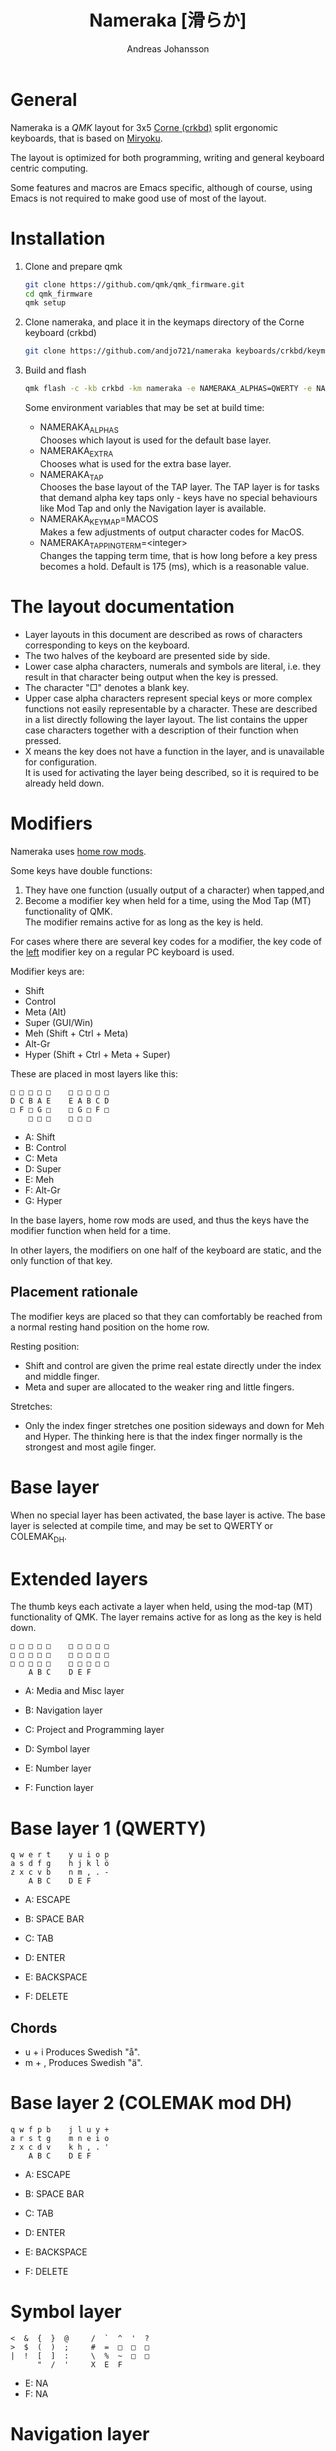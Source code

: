 # Created 2024-08-16 Fri 21:06
#+title: Nameraka [滑らか]
#+author: Andreas Johansson
#+filetags: :Hårdvara:Emacs:Data:Programming:project:

* General
Nameraka is a [[ https://qmk.fm/][QMK]] layout for 3x5 [[https://github.com/foostan/crkbd][Corne (crkbd)]] split ergonomic keyboards, that is based on [[https://github.com/manna-harbour/miryoku][Miryoku]].

The layout is optimized for both programming, writing and general keyboard centric computing.

Some features and macros are Emacs specific, although of course, using Emacs is not required to make good use of most of the layout.

* Installation
1. Clone and prepare qmk
   #+begin_src sh
     git clone https://github.com/qmk/qmk_firmware.git
     cd qmk_firmware
     qmk setup
   #+end_src
2. Clone nameraka, and place it in the keymaps directory of the Corne keyboard (crkbd)
   #+begin_src sh
     git clone https://github.com/andjo721/nameraka keyboards/crkbd/keymaps/nameraka
   #+end_src
3. Build and flash
   #+begin_src sh
     qmk flash -c -kb crkbd -km nameraka -e NAMERAKA_ALPHAS=QWERTY -e NAMERAKA_EXTRA=COLEMAKDH -e NAMERAKA_TAP=QWERTY
   #+end_src

   Some environment variables that may be set at build time:
   - NAMERAKA_ALPHAS\\
     Chooses which layout is used for the default base layer.
   - NAMERAKA_EXTRA\\
     Chooses what is used for the extra base layer.
   - NAMERAKA_TAP\\
     Chooses the base layout of the TAP layer.
     The TAP layer is for tasks that demand alpha key taps only - keys have no special behaviours like Mod Tap and only the Navigation layer is available.
   - NAMERAKA_KEYMAP=MACOS\\
     Makes a few adjustments of output character codes for MacOS.
   - NAMERAKA_TAPPING_TERM=<integer>\\
     Changes the tapping term time, that is how long before a key press becomes a hold.
     Default is 175 (ms), which is a reasonable value.

* The layout documentation
- Layer layouts in this document are described as rows of characters corresponding to keys on the keyboard.
- The two halves of the keyboard are presented side by side.
- Lower case alpha characters, numerals and symbols are literal, i.e. they result in that character being output when the key is pressed.
- The character "□" denotes a blank key.
- Upper case alpha characters represent special keys or more complex functions not easily representable by a character.
  These are described in a list directly following the layer layout. The list contains the upper case characters together with a description of their function when pressed.
- X means the key does not have a function in the layer, and is unavailable for configuration.\\
  It is used for activating the layer being described, so it is required to be already held down.

* Modifiers
Nameraka uses [[https://precondition.github.io/home-row-mods][home row mods]].

Some keys have double functions:
1. They have one function (usually output of a character) when tapped,and
2. Become a modifier key when held for a time, using the Mod Tap (MT) functionality of QMK.\\
   The modifier remains active for as long as the key is held.

For cases where there are several key codes for a modifier, the key code of the _left_ modifier key on a regular PC keyboard is used.

Modifier keys are:
- Shift
- Control
- Meta (Alt)
- Super (GUI/Win)
- Meh (Shift + Ctrl + Meta)
- Alt-Gr
- Hyper (Shift + Ctrl + Meta + Super)

These are placed in most layers like this:

#+begin_example
  □ □ □ □ □    □ □ □ □ □
  D C B A E    E A B C D
  □ F □ G □    □ G □ F □
      □ □ □    □ □ □
#+end_example

- A: Shift
- B: Control
- C: Meta
- D: Super
- E: Meh
- F: Alt-Gr
- G: Hyper

In the base layers, home row mods are used, and thus the keys have the modifier function when held for a time.

In other layers, the modifiers on one half of the keyboard are static, and the only function of that key.

** Placement rationale
The modifier keys are placed so that they can comfortably be reached from a normal
resting hand position on the home row.

Resting position:
- Shift and control are given the prime real estate directly under the index and middle finger.
- Meta and super are allocated to the weaker ring and little fingers.

Stretches:
- Only the index finger stretches one position sideways and down for Meh and Hyper.
  The thinking here is that the index finger normally is the strongest and most agile finger.

* Base layer
When no special layer has been activated, the base layer is active.
The base layer is selected at compile time, and may be set to QWERTY or COLEMAK_DH.

* Extended layers
The thumb keys each activate a layer when held, using the mod-tap (MT) functionality of QMK.
The layer remains active for as long as the key is held down.

#+begin_example
  □ □ □ □ □    □ □ □ □ □
  □ □ □ □ □    □ □ □ □ □
  □ □ □ □ □    □ □ □ □ □
      A B C    D E F
#+end_example

- A: Media and Misc layer
- B: Navigation layer
- C: Project and Programming layer

- D: Symbol layer
- E: Number layer
- F: Function layer

* Base layer 1 (QWERTY)
#+begin_example
  q w e r t    y u i o p
  a s d f g    h j k l ö
  z x c v b    n m , . -
      A B C    D E F
#+end_example

- A: ESCAPE
- B: SPACE BAR
- C: TAB

- D: ENTER
- E: BACKSPACE
- F: DELETE

** Chords
- u + i
  Produces Swedish "å".
- m + ,
  Produces Swedish "ä".

* Base layer 2 (COLEMAK mod DH)
#+begin_example
  q w f p b    j l u y +
  a r s t g    m n e i o
  z x c d v    k h , . '
      A B C    D E F
#+end_example

- A: ESCAPE
- B: SPACE BAR
- C: TAB

- D: ENTER
- E: BACKSPACE
- F: DELETE

* Symbol layer
#+begin_example
  <  &  {  }  @     /  `  ^  '  ?
  >  $  (  )  ;     #  =  □  □  □
  |  !  [  ]  :     \  %  ~  □  □
        "  /  '     X  E  F
#+end_example

- E: NA
- F: NA

* Navigation layer

#+begin_example
  □ □ □ □ □    H I J K L
  A B C D E    M ← ↓ ↑ →
  □ F □ G □    N I J K L
      □ X □    M N O
#+end_example

** Left
_Modifiers_
- A: Super
- B: Meta
- C: Control
- D: Shift
- E: Meh

- F: Alt Gr
- G: Hyper

** Right
- H: Macro WIND_MAX_TOGGLE (Ctrl-b z)
- I: Macro WIND_LEFT (Ctrl-b ←)
- J: Macro WIND_DOWN (Ctrl-b ↓)
- K: Macro WIND_UP (Ctrl-b ↑)
- L: Macro WIND_RIGHT (Ctrl-b →)

- M: Caps Word Toggle\\
  Caps word makes subsequently entered characters upper case for the duration of a word.
  Non alphabethical or numerical characters ends the word, except for '-' which becomes '_'.
  There also is a timeout. Whenever no key has been pressed for the duration of the timeout,
  Caps Word mode is terminated, and everything is back to normal.
- N: INSERT
- I: END
- J: PAGE DOWN
- K: PAGE UP
- L: HOME

- M: ENTER
- N: BACKSPACE
- O: DELETE

** TODO switch places of END and HOME in analogue with the row above.

* Function layer
#+begin_example
  F12  F7  F8  F9   A      □   □   □   □   □
  F11  F4  F5  F6   B      G   H   I   J   K
  F10  F1  F2  F3   C      □   L   □   □   □
            D   E   F      □   □   X
#+end_example
** Left
- A: Print Screen
- B: Scroll Lock
- C: Pause/Break

- D: App key\\
  (often performs the same function as the right mouse key in an UI)
- E: SPACE BAR
- F: TAB

** Right
- G: Meh
- H: Shift
- I: Control
- J: Meta
- K: Super
- L: Hyper

* Number layer

#+begin_example
  /  7  8  9  -     A  □  □  □  □
  *  4  5  6  +     B  C  D  E  F
  §  1  2  3  %     □  G  □  □  □
        .  0  :     □  X  □
#+end_example

** Left
Only simple characters.

** Right
- A: Macro that yields the text
  #+begin_src js
    = () => ()
  #+end_src

_Modifiers_
- B: Meh
- C: Shift
- D: Control
- E: Meta
- F: Super
- G: Hyper

* Project and Programming layer
This layer is completely Emacs centric, so if you do not use Emacs it probably won't be useful to you.
It contains macros that mostly concern project handling and programming,
and is made for Emacs with the packages LSP, ccsl, Projectile, diff-hl, magit, helm, perspective, multiple-cursors, org-mode installed.
If you have not got all these packages installed, the macros for the ones you have should still work.

Stock keybindings for the macros have been used when possible.

If you need to modify the behaviour, take a look at process_record_project() in manna-harbour_miryoku.c.

#+begin_example
  A □ □ B □    I J K L M
  C D □ E F    N O P Q □
  □ □ G □ H    R S T □ □
      □ □ X    U □ □
#+end_example

** Left
- A: LSP Format Region\\
  Macro (Ctrl-q l = r)
  - Emacs: lsp-find-references\\
    Finds references of the symbol at point.

- B: VC_REVERT_HUNK\\
  Macro (Ctrl-x v n)
  - Emacs: diff-hl-revert-hunk\\
    Reverts any local changes in the marked region to the version currently checked out from Version Control (e.g. Subversion or Git).

- C: PRJ_OTHER_FILE\\
  Macro (Ctrl-c p a)
  - Emacs: helm-projectile-find-other-file\\
    Finds files with the same name but different extension.
    May, for example, be used to switch between .c and .h files in a C code base.

- D: PRJ_SEARCH\\
  Macro (Ctrl-c p s s)
  - Emacs: helm-projectile-ag\\
    Searches the contents of the files of the currently active Projectile Project,
    using The Silver Searcher (ag).

- E: PRJ_FILES\\
  Macro (Ctrl-c p f)
  - Emacs: helm-projectile-find-file\\
    Interactively find a file that is in the current Projectile project.

- F: MAGIT_STATUS\\
  Macro (Ctrl-x g)
  - Emacs: magit-status\\
    Shows the current git status (uses the package Magit).

- G: New task\\
  Macro (Shift-F12)
  - Emacs: Personal binding for input of custom Org todo.

- H: PERSP_BUF\\
  Macro (Ctrl-x Ctrl-b)
  - Emacs: helm-buffers-list\\
    Shows a list of buffers that are open in the currently active perspective (package Perspective).

** Right
- I: LSP_TYPE_DEFINITION
  - Macro: (Ctrl-q l g t)
    - Emacs: lsp-find-type-definition\\
      Shows the definition of the symbol at point (package LSP).

- J: LSP_REFERENCES
  - Macro (Ctrl-q l g r)
    - Emacs:\\
      If modifier Ctrl is held:\\
      Macro (Ctrl-q l G r)

- K: CCLS_CALL_HIERARCHY\\
  Macro: (Ctrl-q l c c)
  - Emacs: ccls-call-hierarchy

- L: CCLS_MEMBER_HIERARCHY\\
  Macro: (Ctrl-q l c m)
  - Emacs: ccls-member-hierarchy

- M: PRJ_PROJS\\
  Macro: (Ctrl-c p p)
  - Emacs: helm-projectile-switch-project\\
    Find a projectile project.

- N: HELM_RESUME\\
  Macro: (Ctrl-x c b)
  - Emacs: helm-resume\\
    Recall the last helm session.

- O: GO_TO\\
  Macro: (Meta-.)
  - Emacs:\\
    Go to symbol. Uses xref bindings, and works with, for example, LSP.

- P: GO_BACK\\
  Macro: (Meta-,)
  - Emacs:\\
    Go back up the chain of previous locations, after a series of GO_TO has been executed. Uses xref bindings, and works with, for example, LSP.

- Q: LSP_LENS\\
  Macro: (Ctrl-q l T l)
  - Emacs: lsp-lens-mode\\
    Toggles LSP lens mode.

- R: LSP_RENAME\\
  Macro: (Ctrl-q l r r)
  - Emacs: lsp-rename\\
    Rename symbol at point. Good for refactoring.

- S: FLYCHECK_NEXT_ERROR\\
  Macro: (Ctrl-c ! n)
  - Emacs: flycheck-next-error\\
    Go to the next Flycheck syntax error.

- T: FLYCHECK_PREV_ERROR\\
  Macro: (Ctrl-c ! p)
  - Emacs: flycheck-previous-error\\
    Go to the previous Flycheck syntax error.

- U: MC mark next\\
  Macro: (Ctrl-<)
  - Emacs: mc/mark-next-like-this\\
    Custom binding for "mark next like this" as a multiple cursor.

* Media and Misc Layer
#+begin_example
  A B C D E    O □ □ □ □
  F G H I J    P Q R S T
  □ K L M N    U □ □ □ □
      □ □ X    V W Y
#+end_example

** Left
- A: Quick Double tap enters Boot Mode\\
  Entering boot mode is needed during (re-)programming of the firmware.
- B: Quick Double tap enters Tap Layer\\
  This disables double functions of almost all keys, only the Navigation layer remains.
  The only way to restore normal function is to unplug and reinsert the USB cable.
- C: Quick Double tap enters Extra Layer\\
  This is the other layer that can be used as base layer.
  If Base Layer has been given as QWERTY during qmk compilation, the Extra Layer is COLEMAC_DH, and vice versa.
- D: Quick Double tap enters the compile time defined Base Layer\\
  This may be QWERTY or COLEMAK_DH.
- E: Prints the current value of TAPPING_TERM.\\
  By default this value is defined in config.h, and it may be volatilely modified at runtime by [J] and [N] of this layer,
  in order to determine what TAPPING_TERM value fits your needs. That value can then be set in config.h, and qmk recompiled.

- F: Super
- G: Meta
- H: Control
- I: Shift
- J: Increases the current value of TAPPING_TERM.\\
  See [E] and [N].
- K: Alt Gr
- L: Quick Double tap enters Function Layer
- M: Quick Double tap enters Media Layer
- N: Decreases the current value of TAPPING_TERM.\\
  See [E] and [J].

** Right
- O: GPT_QUERY\\
  - No modifiers\\
    Macro: (Ctrl-c g q)
  - If Control modifier is held\\
    Macro: (Ctrl-c g t)

- P: GPT_REPLY\\
  Macro: (Ctrl-c g r)
- Q: MEDIA Previous
- R: MEDIA Volume Down
- S: MEDIA Volume Up
- T: MEDIA Next

- U: OU_AUTO\\
  Automatically changes between USB and BT. (Not tested)

- V: MEDIA Stop
- W: MEDIA Play\\
  Play/Pause
- Y: MEDIA Mute
